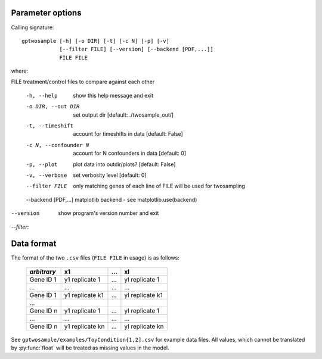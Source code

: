 .. _usage:

Parameter options
----------------------

Calling signature::

 gptwosample [-h] [-o DIR] [-t] [-c N] [-p] [-v] 
             [--filter FILE] [--version] [--backend [PDF,...]]
             FILE FILE

where:

FILE                  treatment/control files to compare against each other

 -h, --help            show this help message and exit
 -o DIR, --out DIR     set output dir [default: ./twosample_out/]
 -t, --timeshift       account for timeshifts in data [default: False]
 -c N, --confounder N  account for N confounders in data [default: 0]
 -p, --plot            plot data into outdir/plots? [default: False]
 -v, --verbose         set verbosity level [default: 0]
 --filter FILE         only matching genes of each line of FILE will be used for twosampling
 --backend [PDF,...]   matplotlib backend - see matplotlib.use(backend)
--version             show program's version number and exit
 
`--filter`: 


.. _dataformat:

Data format
------------------------------------
The format of the two ``.csv`` files (``FILE FILE`` in usage) is as follows:

    ============ =============== ==== ===============
    *arbitrary*  x1              ...  xl
    ============ =============== ==== ===============
    Gene ID 1    y1 replicate 1  ...  yl replicate 1
    ...          ...             ...  ...
    Gene ID 1    y1 replicate k1 ...  yl replicate k1

    ...

    Gene ID n    y1 replicate 1  ...  yl replicate 1
    ...          ...             ...  ...
    Gene ID n    y1 replicate kn ...  yl replicate kn
    ============ =============== ==== ===============

See ``gptwosample/examples/ToyCondition{1,2].csv`` for example data files.
All values, which cannot be translated by :py:func:`float` will be 
treated as missing values in the model.
